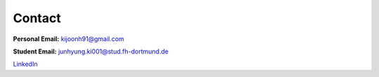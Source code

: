 Contact
=======

**Personal Email:** kijoonh91@gmail.com

**Student Email:** junhyung.ki001@stud.fh-dortmund.de

`LinkedIn <https://www.linkedin.com/in/junhyung-ki-1a7886131/>`_
